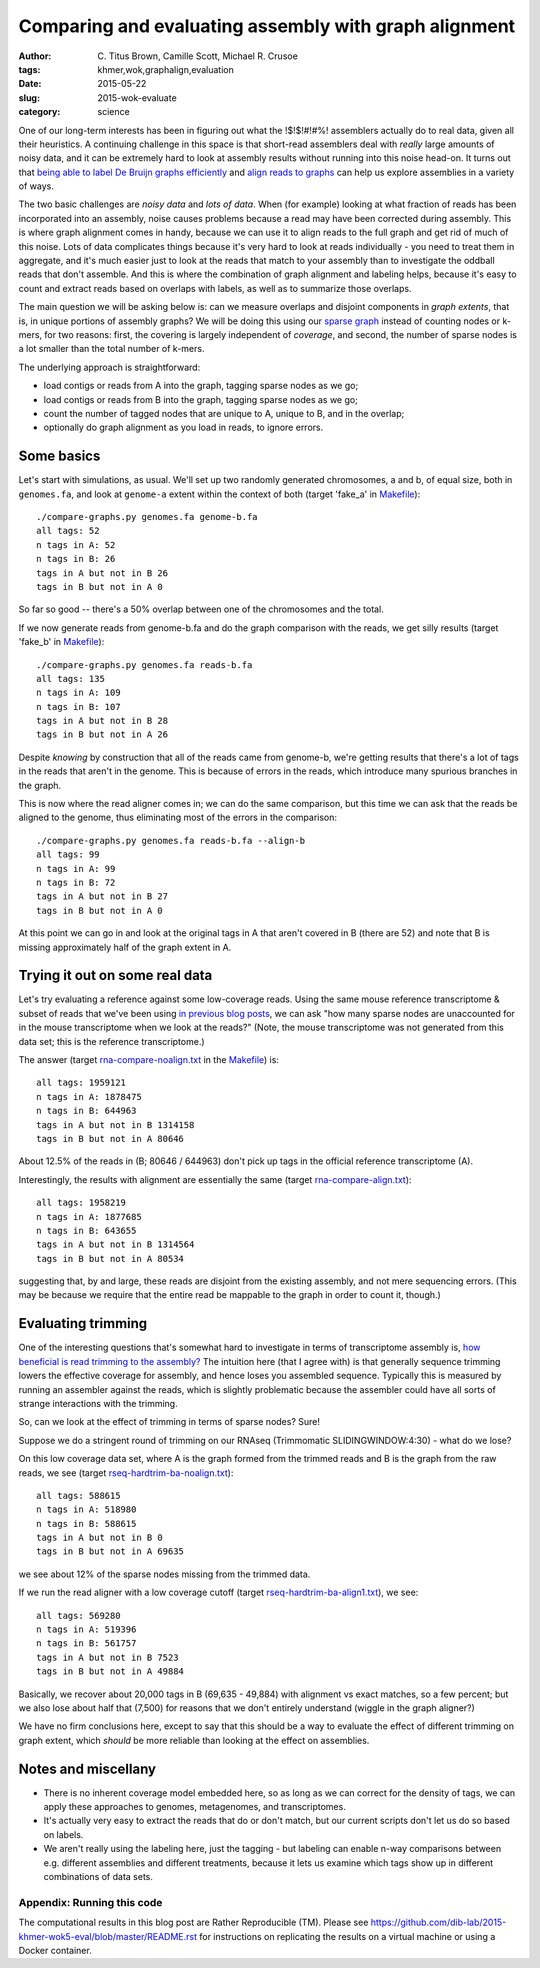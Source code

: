 Comparing and evaluating assembly with graph alignment
======================================================

:author: \C. Titus Brown, Camille Scott, Michael R. Crusoe
:tags: khmer,wok,graphalign,evaluation
:date: 2015-05-22
:slug: 2015-wok-evaluate
:category: science

One of our long-term interests has been in figuring out what the
!$!$!#!#%!  assemblers actually do to real data, given all their
heuristics.  A continuing challenge in this space is that short-read
assemblers deal with *really* large amounts of noisy data, and it can
be extremely hard to look at assembly results without running into
this noise head-on.  It turns out that `being able to label De Bruijn
graphs efficiently
<http://ivory.idyll.org/blog/2015-wok-labelhash.html>`__ and `align
reads to graphs
<http://ivory.idyll.org/blog/2015-wok-error-correction.html>`__ can
help us explore assemblies in a variety of ways.

The two basic challenges are *noisy data* and *lots of data*.  When
(for example) looking at what fraction of reads has been incorporated
into an assembly, noise causes problems because a read may have been
corrected during assembly.  This is where graph alignment comes in
handy, because we can use it to align reads to the full graph and get
rid of much of this noise.  Lots of data complicates things because
it's very hard to look at reads individually - you need to treat them
in aggregate, and it's much easier just to look at the reads that
match to your assembly than to investigate the oddball reads that
don't assemble.  And this is where the combination of graph alignment
and labeling helps, because it's easy to count and extract reads based
on overlaps with labels, as well as to summarize those overlaps.

The main question we will be asking below is: can we measure overlaps
and disjoint components in *graph extents*, that is, in unique
portions of assembly graphs?  We will be doing this using our `sparse
graph <http://ivory.idyll.org/blog/2015-wok-labelhash.html>`__ instead
of counting nodes or k-mers, for two reasons: first, the covering is
largely independent of *coverage*, and second, the number of sparse
nodes is a lot smaller than the total number of k-mers.

The underlying approach is straightforward:

* load contigs or reads from A into the graph, tagging sparse nodes as we go;
* load contigs or reads from B into the graph, tagging sparse nodes as we go;
* count the number of tagged nodes that are unique to A, unique to B, and
  in the overlap;
* optionally do graph alignment as you load in reads, to ignore errors.

Some basics
-----------

Let's start with simulations, as usual.  We'll set up two randomly
generated chromosomes, a and b, of equal size, both in ``genomes.fa``,
and look at ``genome-a`` extent within the context of both (target
'fake_a' in `Makefile
<https://github.com/dib-lab/2015-khmer-wok5-eval/blob/master/Makefile>`__)::

   ./compare-graphs.py genomes.fa genome-b.fa
   all tags: 52
   n tags in A: 52
   n tags in B: 26
   tags in A but not in B 26
   tags in B but not in A 0

So far so good -- there's a 50% overlap between one of the chromosomes
and the total.

If we now generate reads from genome-b.fa and do the graph comparison
with the reads, we get silly results (target 'fake_b' in `Makefile
<https://github.com/dib-lab/2015-khmer-wok5-eval/blob/master/Makefile>`__)::

   ./compare-graphs.py genomes.fa reads-b.fa
   all tags: 135
   n tags in A: 109
   n tags in B: 107
   tags in A but not in B 28
   tags in B but not in A 26

Despite *knowing* by construction that all of the reads came from
genome-b, we're getting results that there's a lot of tags in the
reads that aren't in the genome.  This is because of errors in the
reads, which introduce many spurious branches in the graph.

This is now where the read aligner comes in; we can do the same
comparison, but this time we can ask that the reads be aligned to the
genome, thus eliminating most of the errors in the comparison::

   ./compare-graphs.py genomes.fa reads-b.fa --align-b
   all tags: 99
   n tags in A: 99
   n tags in B: 72
   tags in A but not in B 27
   tags in B but not in A 0

At this point we can go in and look at the original tags in A that aren't
covered in B (there are 52) and note that B is missing approximately half
of the graph extent in A.

Trying it out on some real data
-------------------------------

Let's try evaluating a reference against some low-coverage reads.
Using the same mouse reference transcriptome & subset of reads that
we've been using `in previous blog posts
<http://ivory.idyll.org/blog/2015-wok-labelhash.html>`__, we can ask
"how many sparse nodes are unaccounted for in the mouse transcriptome
when we look at the reads?"  (Note, the mouse transcriptome was not
generated from this data set; this is the reference transcriptome.)

The answer (target `rna-compare-noalign.txt
<https://github.com/dib-lab/2015-khmer-wok5-eval/blob/master/rna-compare-noalign.txt>`__
in the `Makefile
<https://github.com/dib-lab/2015-khmer-wok5-eval/blob/master/Makefile>`__)
is::

   all tags: 1959121
   n tags in A: 1878475
   n tags in B: 644963
   tags in A but not in B 1314158
   tags in B but not in A 80646

About 12.5% of the reads in (B; 80646 / 644963) don't pick up tags in
the official reference transcriptome (A).

Interestingly, the results with alignment are essentially the same
(target `rna-compare-align.txt <https://github.com/dib-lab/2015-khmer-wok5-eval/blob/master/rna-compare-align.txt>`__)::

   all tags: 1958219
   n tags in A: 1877685
   n tags in B: 643655
   tags in A but not in B 1314564
   tags in B but not in A 80534

suggesting that, by and large, these reads are disjoint from the
existing assembly, and not mere sequencing errors.  (This may be
because we require that the entire read be mappable to the graph in
order to count it, though.)

Evaluating trimming
-------------------

One of the interesting questions that's somewhat hard to investigate
in terms of transcriptome assembly is, `how beneficial is read
trimming to the assembly?
<http://genomebio.org/is-trimming-is-beneficial-in-rna-seq/>`__ The
intuition here (that I agree with) is that generally sequence trimming
lowers the effective coverage for assembly, and hence loses you
assembled sequence.  Typically this is measured by running an
assembler against the reads, which is slightly problematic because the
assembler could have all sorts of strange interactions with the
trimming.

So, can we look at the effect of trimming in terms of sparse nodes?
Sure!

Suppose we do a stringent round of trimming on our RNAseq (Trimmomatic
SLIDINGWINDOW:4:30) - what do we lose?

On this low coverage data set, where A is the graph formed from the
trimmed reads and B is the graph from the raw reads, we see (target
`rseq-hardtrim-ba-noalign.txt
<https://github.com/dib-lab/2015-khmer-wok5-eval/blob/master/rseq-hardtrim-ba-noalign.txt>`__)::

   all tags: 588615
   n tags in A: 518980
   n tags in B: 588615
   tags in A but not in B 0
   tags in B but not in A 69635

we see about 12% of the sparse nodes missing from the trimmed data.

If we run the read aligner with a low coverage cutoff (target
`rseq-hardtrim-ba-align1.txt
<https://github.com/dib-lab/2015-khmer-wok5-eval/blob/master/rseq-hardtrim-ba-align1.txt>`__),
we see::

   all tags: 569280
   n tags in A: 519396
   n tags in B: 561757
   tags in A but not in B 7523
   tags in B but not in A 49884

Basically, we recover about 20,000 tags in B (69,635 - 49,884) with
alignment vs exact matches, so a few percent; but we also lose about
half that (7,500) for reasons that we don't entirely understand
(wiggle in the graph aligner?)

We have no firm conclusions here, except to say that this should be a
way to evaluate the effect of different trimming on graph extent, which
*should* be more reliable than looking at the effect on assemblies.

Notes and miscellany
--------------------

* There is no inherent coverage model embedded here, so as long as we can
  correct for the density of tags, we can apply these approaches to
  genomes, metagenomes, and transcriptomes.

* It's actually very easy to extract the reads that do or don't match,
  but our current scripts don't let us do so based on labels.

* We aren't really using the labeling here, just the tagging - but
  labeling can enable n-way comparisons between e.g. different
  assemblies and different treatments, because it lets us examine
  which tags show up in different combinations of data sets.

Appendix: Running this code
~~~~~~~~~~~~~~~~~~~~~~~~~~~

The computational results in this blog post are Rather Reproducible
(TM).  Please see
https://github.com/dib-lab/2015-khmer-wok5-eval/blob/master/README.rst
for instructions on replicating the results on a virtual machine or
using a Docker container.
